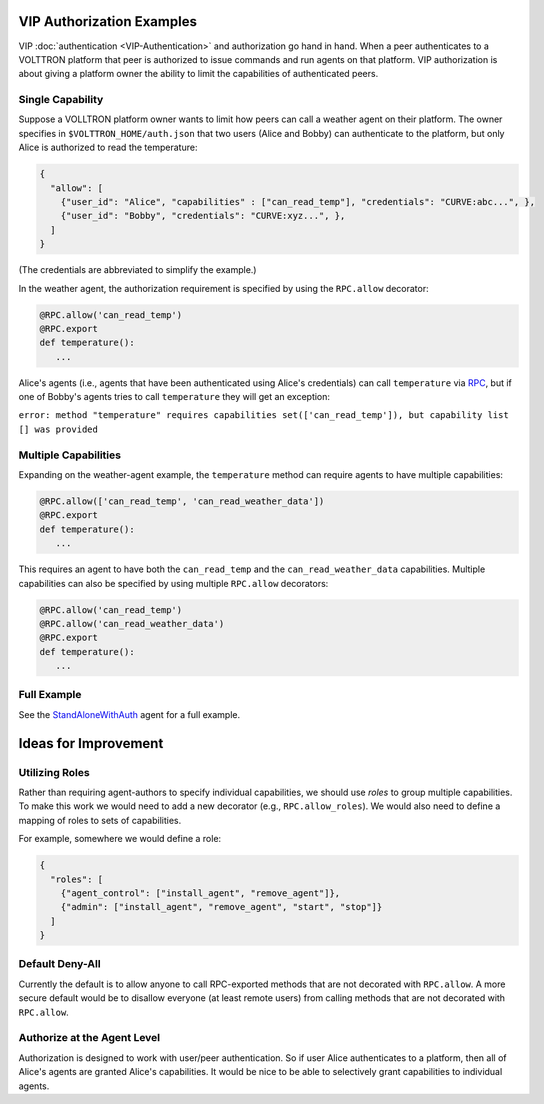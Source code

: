 VIP Authorization Examples
==========================

VIP :doc:`authentication <VIP-Authentication>` and authorization go hand in
hand. When a peer authenticates to a VOLTTRON platform that peer is
authorized to issue commands and run agents on that platform. VIP
authorization is about giving a platform owner the ability to limit the
capabilities of authenticated peers.


Single Capability
-----------------

Suppose a VOLLTRON platform owner wants to limit how peers can call a
weather agent on their platform. The owner specifies in
``$VOLTTRON_HOME/auth.json`` that two users (Alice and Bobby) can
authenticate to the platform, but only Alice is authorized to read the
temperature:

.. code:: JSON

    {
      "allow": [
        {"user_id": "Alice", "capabilities" : ["can_read_temp"], "credentials": "CURVE:abc...", },
        {"user_id": "Bobby", "credentials": "CURVE:xyz...", },
      ]
    }

(The credentials are abbreviated to simplify the example.)

In the weather agent, the authorization requirement is specified by
using the ``RPC.allow`` decorator:

.. code:: Python

    @RPC.allow('can_read_temp')
    @RPC.export
    def temperature():
       ...

Alice's agents (i.e., agents that have been authenticated using Alice's
credentials) can call ``temperature`` via `RPC <RPC-by-example>`__, but
if one of Bobby's agents tries to call ``temperature`` they will get an
exception:

``error: method "temperature" requires capabilities set(['can_read_temp']), but capability list [] was provided``

Multiple Capabilities
---------------------

Expanding on the weather-agent example, the ``temperature`` method can
require agents to have multiple capabilities:

.. code:: Python

    @RPC.allow(['can_read_temp', 'can_read_weather_data'])
    @RPC.export
    def temperature():
       ...

This requires an agent to have both the ``can_read_temp`` and the
``can_read_weather_data`` capabilities. Multiple capabilities can also
be specified by using multiple ``RPC.allow`` decorators:

.. code:: Python

    @RPC.allow('can_read_temp')
    @RPC.allow('can_read_weather_data')
    @RPC.export
    def temperature():
       ...

Full Example
------------

See the
`StandAloneWithAuth <https://github.com/VOLTTRON/volttron/tree/develop/examples/StandAloneWithAuth>`__
agent for a full example.

Ideas for Improvement
=====================

Utilizing Roles
---------------

Rather than requiring agent-authors to specify individual capabilities,
we should use *roles* to group multiple capabilities. To make this work
we would need to add a new decorator (e.g., ``RPC.allow_roles``). We
would also need to define a mapping of roles to sets of capabilities.

For example, somewhere we would define a role:

.. code:: JSON

    {
      "roles": [
        {"agent_control": ["install_agent", "remove_agent"]}, 
        {"admin": ["install_agent", "remove_agent", "start", "stop"]}
      ]
    }

Default Deny-All
----------------

Currently the default is to allow anyone to call RPC-exported methods
that are not decorated with ``RPC.allow``. A more secure default would
be to disallow everyone (at least remote users) from calling methods
that are not decorated with ``RPC.allow``.

Authorize at the Agent Level
----------------------------

Authorization is designed to work with user/peer authentication. So if
user Alice authenticates to a platform, then all of Alice's agents are
granted Alice's capabilities. It would be nice to be able to selectively
grant capabilities to individual agents.
